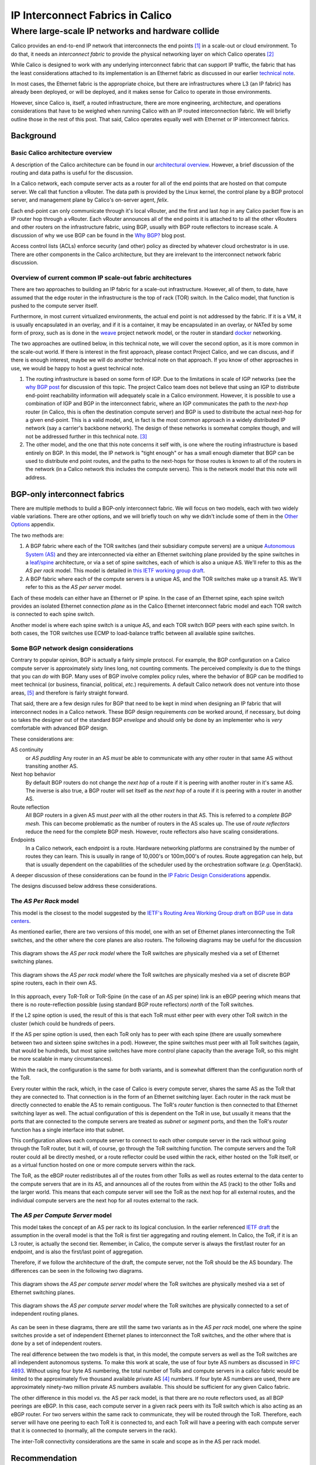 ===================================
 IP Interconnect Fabrics in Calico
===================================
----------------------------------------------------
 Where large-scale IP networks and hardware collide
----------------------------------------------------

Calico provides an end-to-end IP network that interconnects the end
points [#end_points]_ in a scale-out or cloud environment. To do that, it needs
an *interconnect fabric* to provide the physical networking layer on
which Calico operates [#interconnect_fabric]_

While Calico is designed to work with any underlying interconnect
fabric that can support IP traffic, the fabric that has the least
considerations attached to its implementation is an Ethernet fabric as
discussed in our earlier `technical note`_.

.. _`technical note`:
   http://docs.projectcalico.org/en/latest/l2-interconnectFabric.html


In most cases, the Ethernet fabric is the appropriate choice, but
there are infrastructures
where L3 (an IP fabric) has already been deployed, or will be deployed,
and it makes sense for Calico to operate in those environments.

However, since Calico is, itself, a routed infrastructure, there are
more engineering, architecture, and operations considerations that have
to be weighed when running Calico with an IP routed interconnection
fabric. We will briefly outline those in the rest of this post. That
said, Calico operates equally well with Ethernet or IP interconnect
fabrics.

Background
==========
Basic Calico architecture overview
----------------------------------

A description of the Calico architecture can be found in our
`architectural overview`_.
However, a brief discussion of the routing and data paths is useful for
the discussion.

.. _`architectural overview`:
   http://docs.projectcalico.org/en/latest/arch-felix-and-acl.html

In a Calico network, each compute server acts as a router for all of the
end points that are hosted on that compute server. We call that function
a vRouter. The data path is provided by the Linux kernel, the control
plane by a BGP protocol server, and management plane by Calico's
on-server agent, *felix*.

Each end-point can only communicate through it's local vRouter, and the
first and last *hop* in any Calico packet flow is an IP router hop
through a vRouter. Each vRouter announces all of the end points it is
attached to to all the other vRouters and other routers on the
infrastructure fabric, using BGP, usually with BGP route reflectors to
increase scale. A discussion of why we use BGP can be found in the `Why
BGP? <http://www.projectcalico.org/why-bgp/>`__ blog post.

Access control lists (ACLs) enforce security (and other) policy as
directed by whatever cloud orchestrator is in use. There are other
components in the Calico architecture, but they are irrelevant to the
interconnect network fabric discussion.

Overview of current common IP scale-out fabric architectures
------------------------------------------------------------

There are two approaches to building an IP fabric for a scale-out
infrastructure. However, all of them, to date, have assumed that the
edge router in the infrastructure is the top of rack (TOR) switch. In
the Calico model, that function is pushed to the compute server itself.

Furthermore, in most current virtualized environments, the actual
end point is not addressed by the fabric. If it is a VM, it is usually
encapsulated in an overlay, and if it is a container, it may be
encapsulated in an overlay, or NATed by some form of proxy, such as is
done in the `weave <http://www.weave.works/>`__ project network model,
or the router in standard `docker <http://www.docker.io/>`__ networking.

The two approaches are outlined below, in this technical note, we will
cover the second option, as it is more common in the scale-out
world.  If there is interest in the first approach, please contact
Project Calico, and we can discuss, and if there is enough interest,
maybe we will do another technical note on that approach.  If you know
of other approaches in use, we would be happy to host a guest
technical note.

#. The routing infrastructure is based on some form of IGP. Due to the
   limitations in scale of IGP networks (see the `why
   BGP post <http://www.projectcalico.org/why-bgp/>`__ for discussion of
   this topic.  The project Calico team does not believe that using an
   IGP to distribute end-point reachability information will
   adequately scale in a Calico environment.  However, it is possible
   to use a combination of IGP and BGP in the interconnect fabric,
   where an IGP communicates the path to the *next-hop* router (in
   Calico, this is often the destination compute server) and BGP is
   used to distribute the actual next-hop for a given end-point.
   This is a valid model, and, in fact is the most common approach in
   a widely distributed IP network (say a carrier's backbone network).  The
   design of these networks is somewhat complex though, and will not
   be addressed further in this technical note. [#igp_punt]_

#. The other model, and the one that this note concerns it self with,
   is one where the routing infrastructure is based entirely on BGP.
   In this model, the IP network is "tight enough" or has a small
   enough diameter that BGP can be used to distribute end point
   routes, and the paths to the next-hops for those routes is known
   to all of the routers in the network (in a Calico network this
   includes the compute servers).  This is the network model that this
   note will address.

BGP-only interconnect fabrics
==============================

There are multiple methods to build a BGP-only interconnect fabric.
We will focus on two models, each with two widely viable variations.
There are other options, and we will briefly touch on why we didn't
include some of them in the `Other Options`_ appendix.

The two methods are:

#. A BGP fabric where each of the TOR switches (and their subsidiary
   compute servers) are a unique
   `Autonomous System (AS)`_ and they are interconnected via either an
   Ethernet switching plane provided by the spine switches in a
   `leaf/spine`_
   architecture, or via a set of spine switches, each of which is also
   a unique AS.  We'll refer to this as the *AS per rack* model.  This
   model is detailed in `this IETF working group draft`_.

#. A BGP fabric where each of the compute servers is a unique AS, and
   the TOR switches make up a transit AS.  We'll refer to this as the
   *AS per server* model.

.. _`Autonomous System (AS)`: http://en.wikipedia.org/wiki/Autonomous_System_(Internet)
.. _leaf/spine:
   http://bradhedlund.com/2012/10/24/video-a-basic-introduction-to-the-leafspine-data-center-networking-fabric-design/
.. _`this IETF working group draft`:
   https://tools.ietf.org/html/draft-ietf-rtgwg-bgp-routing-large-dc

Each of these models can either have an Ethernet or IP spine.  In the
case of an Ethernet spine, each spine switch provides an isolated
Ethernet connection *plane* as in the Calico Ethernet interconnect
fabric model and each TOR switch is connected to each spine switch.

Another model is where each spine switch is a unique AS, and each TOR
switch BGP peers with each spine switch.  In both cases, the TOR
switches use ECMP to load-balance traffic between all available spine
switches.

Some BGP network design considerations
--------------------------------------

Contrary to popular opinion, BGP is actually a fairly simple protocol.
For example, the BGP configuration on a Calico compute server is
approximately sixty lines long, not counting comments. The perceived
complexity is due to the things that you can *do* with BGP. Many uses of
BGP involve complex policy rules, where the behavior of BGP can be
modified to meet technical (or business, financial, political, *etc.*)
requirements. A default Calico network does not venture into those
areas, [#bgpPolicy]_ and therefore is fairly straight forward.

That said, there are a few design rules for BGP that need to be kept in
mind when designing an IP fabric that will interconnect nodes in a
Calico network. These BGP design requirements *can* be worked around, if
necessary, but doing so takes the designer out of the standard BGP
*envelope* and should only be done by an implementer who is *very*
comfortable with advanced BGP design.

These considerations are:

AS continuity
  or *AS puddling*  Any router in an AS *must* be able
  to communicate with any other router in that same AS without
  transiting another AS.

Next hop behavior
  By default BGP routers do not change the *next hop* of a route if it
  is peering with another router in it's same AS.  The inverse is also
  true, a BGP router will set itself as the *next hop* of a route if
  it is peering with a router in another AS.

Route reflection
  All BGP routers in a given AS must *peer* with all the other routers
  in that AS.  This is referred to a *complete BGP mesh*.  This can
  become problematic as the number of routers in the AS scales up.
  The use of *route reflectors* reduce the need for the complete BGP
  mesh.  However, route reflectors also have scaling considerations.

Endpoints
  In a Calico network, each endpoint is a route.  Hardware networking
  platforms are constrained by the number of routes they can learn.
  This is usually in range of 10,000's or 100m,000's of routes.  Route
  aggregation can help, but that is usually dependent on the
  capabilities of the scheduler used by the orchestration software
  (*e.g.* OpenStack).

A deeper discussion of these considerations can be found in the `IP
Fabric Design Considerations`_ appendix.

The designs discussed below address these considerations.

The *AS Per Rack* model
-----------------------

This model is the closest to the model suggested by the `IETF's
Routing Area Working Group draft on BGP use in data centers`_.

.. _`IETF's Routing Area Working Group draft on BGP use in data centers`:
   https://tools.ietf.org/html/draft-ietf-rtgwg-bgp-routing-large-dc

As mentioned earlier, there are two versions of this model, one with
an set of Ethernet planes interconnecting the ToR switches, and the
other where the core planes are also routers.  The following diagrams
may be useful for the discussion

.. figure:: _static/l3-interconnectFabric/l3-fabric-diagrams-as-rack-l2-spine.*
   :align: center
   :alt: A diagram showing the AS per rack model using Ethernet as the
	 spine interconnect

   This diagram shows the *AS per rack model* where the ToR switches
   are physically meshed via a set of Ethernet switching planes.

.. figure:: _static/l3-interconnectFabric/l3-fabric-diagrams-as-rack-l3-spine.*
   :align: center
   :alt: A diagram showing the AS per rack model using routers as the
	 spine interconnect

   This diagram shows the *AS per rack model* where the ToR switches
   are physically meshed via a set of discrete BGP spine routers, each
   in their own AS.

In this approach, every ToR-ToR or ToR-Spine (in the case of an AS
per spine) link is an eBGP peering which means that there is no
route-reflection possible (using standard BGP route reflectors)
*north* of the ToR switches.

If the L2 spine option is used, the result of this is that each ToR must
either peer with every other ToR switch in the cluster (which could be
hundreds of peers.

If the AS per spine option is used, then each ToR only has to peer
with each spine (there are usually somewhere between two and sixteen spine
switches in a pod).  However, the spine switches must peer with all
ToR switches (again, that would be hundreds, but most spine switches
have more control plane capacity than the average ToR, so this might
be more scalable in many circumstances).

Within the rack, the configuration is the same for both variants, and
is somewhat different than the configuration north of the ToR.

Every router within the rack, which, in the case of Calico is every
compute server, shares the same AS as the ToR that they are connected
to.  That connection is in the form of an Ethernet switching layer.
Each router in the rack must be directly connected to enable the AS to
remain contiguous.  The ToR's *router* function is then connected to
that Ethernet switching layer as well.  The actual configuration of
this is dependent on the ToR in use, but usually it means that the
ports that are connected to the compute servers are treated as
*subnet* or *segment* ports, and then the ToR's *router* function has
a single interface into that subnet.

This configuration allows each compute server to connect to each other
compute server in the rack without going through the ToR router, but
it will, of course, go through the ToR switching function.  The
compute servers and the ToR router could all be directly meshed, or a
route reflector could be used within the rack, either hosted on the
ToR itself, or as a virtual function hosted on one or more compute
servers within the rack.

The ToR, as the eBGP router redistributes all of the routes from
other ToRs as well as routes external to the data center to the
compute servers that are in its AS, and announces all of the routes
from within the AS (rack) to the other ToRs and the larger world.
This means that each compute server will see the ToR as the next hop for
all external routes, and the individual compute servers are the next
hop for all routes external to the rack.

The *AS per Compute Server* model
---------------------------------

This model takes the concept of an AS per rack to its logical
conclusion.  In the earlier referenced `IETF draft`_ the assumption in
the overall model is that the ToR is first tier aggregating and
routing element.  In Calico, the ToR, if it is an L3 router, is
actually the second tier.  Remember, in Calico, the compute server is
always the first/last router for an endpoint, and is also the
first/last point of aggregation.

.. _`IETF draft`:
   https://tools.ietf.org/html/draft-ietf-rtgwg-bgp-routing-large-dc

Therefore, if we follow the architecture of the draft, the compute
server, not the ToR should be the AS boundary.  The differences can be
seen in the following two diagrams.

.. figure:: _static/l3-interconnectFabric/l3-fabric-diagrams-as-server-l2-spine.*
   :align: center
   :alt: A diagram showing the AS per compute server model using
	 Ethernet as the spine interconnect

   This diagram shows the *AS per compute server model* where the ToR
   switches are physically meshed via a set of Ethernet switching
   planes.

.. figure:: _static/l3-interconnectFabric/l3-fabric-diagrams-as-server-l3-spine.*
   :align: center
   :alt: A diagram showing the AS per compute server model using
	 routers as the spine interconnect

   This diagram shows the *AS per compute server model* where the ToR
   switches are physically connected to a set of independent routing planes.

As can be seen in these diagrams, there are still the same two
variants as in the *AS per rack* model, one where the spine switches
provide a set of independent Ethernet planes to interconnect the ToR
switches, and the other where that is done by a set of independent
routers.

The real difference between the two models is that, in this model, the
compute servers as well as the ToR switches are all independent
autonomous systems.  To make this work at scale, the use of  four byte AS
numbers as discussed in :RFC:`4893`.  Without using four byte AS
numbering, the total number of ToRs and compute servers in a calico
fabric would be limited to the approximately five thousand available
private AS [#privateAS]_ numbers.  If four byte AS numbers are used,
there are approximately ninety-two million private AS numbers
available.  This should be sufficient for any given Calico fabric.

The other difference in this model *vs.* the AS per rack model, is
that there are no route reflectors used, as all BGP peerings are
eBGP.  In this case, each compute server in a given rack peers with
its ToR switch which is also acting as an eBGP router.  For two
servers within the same rack to communicate, they will be routed
through the ToR.  Therefore, each server will have one peering to each
ToR it is connected to, and each ToR will have a peering with each
compute server that it is connected to (normally, all the compute
servers in the rack).

The inter-ToR connectivity considerations are the same in scale and
scope as in the AS per rack model.

Recommendation
==============

The Project Calico team urges potential Calico users to consider the
Ethernet fabric, due to its scale and simplicity. However, if an IP
fabric is required or desired,  we recommend at this time, the AS per
rack model.

If a Calico user is interested in the AS per compute server, the Project
Calico team would be very interested in discussing the deployment of
that model.

Appendix
========
Other Options
-------------

The way the physical and logical connectivity is laid out in this
note, and the `Ethernet fabric note`_, The next hop router for a given
route is always directly connected to the router receiving that
route.  This makes the need for another protocol to distribute the
next hop routes unnecessary.

.. _`Ethernet fabric note`:
   http://docs.projectcalico.org/en/latest/l2-interconnectFabric.html

However, in many (or most) WAN BGP networks, the routers within a
given AS may not be directly adjacent.  Therefore, a router may
receive a route with a next hop address that it is not directly
adjacent to.  In those cases, an IGP, such as OSPF or IS-IS, is used
by the routers within a given AS to determine the path to the BGP next
hop route.

There may be Calico architectures where there are similar models where
the routers within a given AS are not directly adjacent.  In those
models, the use of an IGP in Calico may be warranted.  The
configuration of those protocols are, however, beyond the scope of
this technical note.

IP Fabric Design Considerations
-------------------------------

AS puddling
~~~~~~~~~~~

The first consideration is that an AS must be kept contiguous. This
means that any two nodes in a given AS must be able to communicate
without traversing any other AS. If this rule is not observed, the
effect is often referred to as *AS puddling* and the network will *not*
function correctly.

A corollary of that rule is that any two administrative regions that
share the same AS number, are in the same AS, even if that was not the
desire of the designer. BGP has no way of identifying if an AS is local
or foreign other than the AS number. Therefore re-use of an AS number
for two *networks* that are not directly connected, but only connected
through another *network* or AS number will not work without a lot of
policy changes to the BGP routers.

Another corollary of that rule is that a BGP router will not propagate a
route to a peer if the route has an AS in it's path that is the same AS
as the peer. This prevents loops from forming in the network. The effect
of this prevents two routers in the same AS from transiting another
router (either in that AS or not).

Next hop behavior
~~~~~~~~~~~~~~~~~

Another consideration is based on the differences between iBGP and eBGP.
BGP operates in two modes, if two routers are BGP peers, but share the
same AS number, then they are considered to be in an *internal* BGP (or
iBGP) peering relationship. If they are members of different AS's, then
they are in an *external* or eBGP relationship.

BGP's original design model was that all BGP routers within a given AS
would know how to get to one another (via static routes, IGP [#igp]_
routing protocols, or the like), and that routers in different ASs would
not know how to reach one another unless they were directly connected.

Based on that design point, routers in an iBGP peering relationship
assume that they do not transit traffic for other iBGP routers in a
given AS (i.e. A can communicate with C, and therefore will not need to
route through B), and therefore, do not change the *next hop* attribute
in BGP [#nh]_.

A router with an eBGP peering, on the other hand, assumes that it's eBGP
peer will not know how to reach the next hop route, and then will
substitute its own address in the next hop field. This is often referred
to as *next hop self*.

In the Calico `Ethernet fabric`_
model, all of the compute servers (the routers in a Calico network) are
directly connected over one or more Ethernet network(s) and therefore
are directly reachable. In this case, a router in the Calico network
does not need to set *next hop self* within the Calico fabric.

.. _`Ethernet fabric`:
   http://docs.projectcalico.org/en/latest/l2-interconnectFabric.html

The models we present in this technical note insure that all routes
that may traverse a non-Calico router are eBGP routes, and therefore
*next hop self* is automatically set correctly.  If a deployment of
Calico in an IP interconnect fabric does not satisfy that constraint,
then *next hop self* must be appropriately configured.

Route reflection
~~~~~~~~~~~~~~~~

As mentioned above, BGP expects that all of the iBGP routers in a
network can see (and speak) directly to one another, this is referred to
as a *BGP full mesh*. In small networks this is not a problem, but it
does become interesting as the number of routers increases. For example,
if you have 99 BGP routers in an AS and wish to add one more, you would
have to configure the peering to that new router on each of the 99
existing routers. Not only is this a problem at configuration time, it
means that each router is maintaining 100 protocol adjacencies, which
can start being a drain on constrained resources in a router. While this
might be *interesting* at 100 routers, it becomes an impossible task
with 1000's or 10,000's of routers (the potential size of a Calico
network).

Conveniently, large scale/Internet scale networks solved this problem
almost 20 years ago by deploying BGP route
reflection as described in :RFC:`1966`. This is a technique
supported by almost all BGP routers today. In a large network, a number
of route reflectors [#rr]_ are evenly distributed and each iBGP router is
*peered* with one or more route reflectors (usually 2 or 3). Each route
reflector can handle 10's or 100's of route reflector clients (in
Calico's case, the compute server), depending on the route reflector
being used. Those route reflectors are, in turn, peered with each other.
This means that there are an order of magnitude less route reflectors
that need to be completely meshed, and each route reflector client is
only configured to peer to 2 or 3 route reflectors. This is much easier
to manage.

Other route reflector architectures are possible, but those are beyond
the scope of this document.

Endpoints
~~~~~~~~~

The final consideration is the number of endpoints in a Calico
network.  In the `Ethernet fabric`_ case the number of endpoints is
not constrained by the interconnect fabric, as the interconnect fabric
does not *see* the actual endpoints, it only *sees* the actual
vRouters, or compute servers. This is not the case in an IP fabric,
however. IP networks forward by using the destination IP address in
the packet, which, in Calico's case, is the destination endpoint. That
means that the IP fabric nodes (ToR switches and/or spine switches,
for example) must know the routes to each endpoint in the
network. They learn this by participating as route reflector clients
in the BGP mesh, just as the Calico vRouter/compute server does.

However, unlike a compute server which has a relatively unconstrained
amount of memory, a physical switch is either memory constrained, or
quite expensive. This means that the physical switch has a limit on how
many *routes* it can handle. The current industry standard for modern
commodity switches is in the range of 128,000 routes. This means that,
without other routing *tricks*, such as aggregation, a Calico
installation that uses an IP fabric will be limited to the routing table
size of it's constituent network hardware, with a reasonable upper limit
today of 128,000 endpoints.



.. [#end_points]
   In Calico's terminology, an end point is an IP address and interface.
   It could refer to a VM, a container, or even a process bound to an IP
   address running on a bare metal server.

.. [#interconnect_fabric]
   This interconnect fabric provides the connectivity between the Calico
   (v)Router (in almost all cases, the compute servers) nodes, as well
   as any other elements in the fabric (*e.g.* bare metal servers,
   border routers, and appliances).

.. [#igp_punt]
   If there is interest in a discussion of this approach, please let
   us know.  The Project Calico team could either arrange a
   discussion, or if there was enough interest, publish a follow-up
   tech note.

.. [#privateAS]
   The two byte AS space reserves approximately the last five thousand
   AS numbers for private use.  There is no technical reason why other
   AS numbers could not be used.  However the re-use of global scope
   AS numbers within a private infrastructure is strongly
   discouraged.  The chance for routing system failure or incorrect
   routing is substantial, and not restricted to the entity that is
   doing the reuse.

.. [#bgpPolicy]
   However those tools are available if a given Calico instance needs to
   utilize those policy constructs.

.. [#igp]
   An Interior Gateway Protocol is a local routing protocol that does
   not cross an AS boundary. The primary IGPs in use today are OSPF and
   IS-IS. While complex iBGP networks still use IGP routing protocols,
   a data center is normally a fairly simple network, even if it has
   many routers in it. Therefore, in the data center case, the use of an
   IGP can often be disposed of.

.. [#nh]
   A Next hop is an attribute of a route announced by a routing
   protocol. In simple terms a route is defined by a *target*, or the
   destination that is to be reached, and a *next hop*, which is the
   next router in the path to reach that target. There are many other
   characteristics in a route, but those are well beyond the scope of
   this post.

.. [#rr]
   A route reflector may be a physical router, a software appliance, or
   simply a BGP daemon. It only processes routing messages, and does not
   pass actual data plane traffic. However, some route reflectors are
   co-resident on regular routers that do pass data plane traffic.
   While they may sit on one platform, the functions are distinct.
